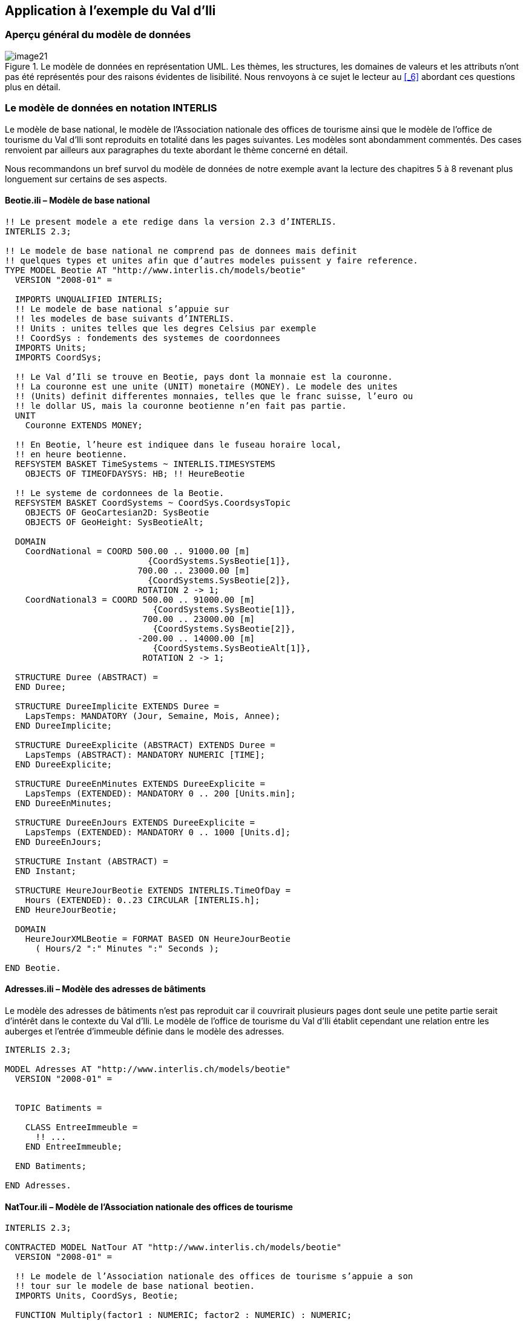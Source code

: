 [#_4]
== Application à l'exemple du Val d'Ili

[#_4_1]
=== Aperçu général du modèle de données

.Le modèle de données en représentation UML. Les thèmes, les structures, les domaines de valeurs et les attributs n'ont pas été représentés pour des raisons évidentes de lisibilité. Nous renvoyons à ce sujet le lecteur au <<_6>> abordant ces questions plus en détail.
image::img/image21.png[]


[#_4_2]
=== Le modèle de données en notation INTERLIS

Le modèle de base national, le modèle de l'Association nationale des offices de tourisme ainsi que le modèle de l'office de tourisme du Val d'Ili sont reproduits en totalité dans les pages suivantes. Les modèles sont abondamment commentés. Des cases renvoient par ailleurs aux paragraphes du texte abordant le thème concerné en détail.

Nous recommandons un bref survol du modèle de données de notre exemple avant la lecture des chapitres 5 à 8 revenant plus longuement sur certains de ses aspects.

[#_4_2_1]
==== Beotie.ili – Modèle de base national

[source]
----
!! Le present modele a ete redige dans la version 2.3 d’INTERLIS.
INTERLIS 2.3;

!! Le modele de base national ne comprend pas de donnees mais definit
!! quelques types et unites afin que d’autres modeles puissent y faire reference.
TYPE MODEL Beotie AT "http://www.interlis.ch/models/beotie"
  VERSION "2008-01" =

  IMPORTS UNQUALIFIED INTERLIS;
  !! Le modele de base national s’appuie sur
  !! les modeles de base suivants d’INTERLIS.
  !! Units : unites telles que les degres Celsius par exemple
  !! CoordSys : fondements des systemes de coordonnees
  IMPORTS Units;
  IMPORTS CoordSys;

  !! Le Val d’Ili se trouve en Beotie, pays dont la monnaie est la couronne.
  !! La couronne est une unite (UNIT) monetaire (MONEY). Le modele des unites
  !! (Units) definit differentes monnaies, telles que le franc suisse, l’euro ou
  !! le dollar US, mais la couronne beotienne n’en fait pas partie.
  UNIT
    Couronne EXTENDS MONEY;

  !! En Beotie, l’heure est indiquee dans le fuseau horaire local,
  !! en heure beotienne.
  REFSYSTEM BASKET TimeSystems ~ INTERLIS.TIMESYSTEMS
    OBJECTS OF TIMEOFDAYSYS: HB; !! HeureBeotie

  !! Le systeme de cordonnees de la Beotie.
  REFSYSTEM BASKET CoordSystems ~ CoordSys.CoordsysTopic
    OBJECTS OF GeoCartesian2D: SysBeotie
    OBJECTS OF GeoHeight: SysBeotieAlt;

  DOMAIN
    CoordNational = COORD 500.00 .. 91000.00 [m]
                            {CoordSystems.SysBeotie[1]},
                          700.00 .. 23000.00 [m]
                            {CoordSystems.SysBeotie[2]},
                          ROTATION 2 -> 1;
    CoordNational3 = COORD 500.00 .. 91000.00 [m]
                             {CoordSystems.SysBeotie[1]},
                           700.00 .. 23000.00 [m]
                             {CoordSystems.SysBeotie[2]},
                          -200.00 .. 14000.00 [m]
                             {CoordSystems.SysBeotieAlt[1]},
                           ROTATION 2 -> 1;

  STRUCTURE Duree (ABSTRACT) =
  END Duree;

  STRUCTURE DureeImplicite EXTENDS Duree =
    LapsTemps: MANDATORY (Jour, Semaine, Mois, Annee);
  END DureeImplicite;

  STRUCTURE DureeExplicite (ABSTRACT) EXTENDS Duree =
    LapsTemps (ABSTRACT): MANDATORY NUMERIC [TIME];
  END DureeExplicite;

  STRUCTURE DureeEnMinutes EXTENDS DureeExplicite =
    LapsTemps (EXTENDED): MANDATORY 0 .. 200 [Units.min];
  END DureeEnMinutes;

  STRUCTURE DureeEnJours EXTENDS DureeExplicite =
    LapsTemps (EXTENDED): MANDATORY 0 .. 1000 [Units.d];
  END DureeEnJours;

  STRUCTURE Instant (ABSTRACT) =
  END Instant;

  STRUCTURE HeureJourBeotie EXTENDS INTERLIS.TimeOfDay =
    Hours (EXTENDED): 0..23 CIRCULAR [INTERLIS.h];
  END HeureJourBeotie;

  DOMAIN
    HeureJourXMLBeotie = FORMAT BASED ON HeureJourBeotie
      ( Hours/2 ":" Minutes ":" Seconds );

END Beotie.
----

[#_4_2_2]
==== Adresses.ili – Modèle des adresses de bâtiments

Le modèle des adresses de bâtiments n'est pas reproduit car il couvrirait plusieurs pages dont seule une petite partie serait d'intérêt dans le contexte du Val d'Ili. Le modèle de l'office de tourisme du Val d'Ili établit cependant une relation entre les auberges et l'entrée d'immeuble définie dans le modèle des adresses.

[source]
----
INTERLIS 2.3;

MODEL Adresses AT "http://www.interlis.ch/models/beotie"
  VERSION "2008-01" =


  TOPIC Batiments =

    CLASS EntreeImmeuble =
      !! ...
    END EntreeImmeuble;

  END Batiments;

END Adresses.
----

[#_4_2_3]
==== NatTour.ili – Modèle de l'Association nationale des offices de tourisme

[source]
----
INTERLIS 2.3;

CONTRACTED MODEL NatTour AT "http://www.interlis.ch/models/beotie"
  VERSION "2008-01" =

  !! Le modele de l’Association nationale des offices de tourisme s’appuie a son
  !! tour sur le modele de base national beotien.
  IMPORTS Units, CoordSys, Beotie;

  FUNCTION Multiply(factor1 : NUMERIC; factor2 : NUMERIC) : NUMERIC;

  !! Une designation englobe un nom de meme que la langue dans
  !! laquelle ce nom est exprime.
  STRUCTURE Designation =
    !! La longueur du nom n’est pas limitee.
    Nom: TEXT;
    !! Code de langue a deux caracteres selon ISO 639.
    !! Exemples : de = allemand, fr = francais,
    !! it = italien, rm = romanche, en = anglais.
    Langue: TEXT*2;
  END Designation;


  TOPIC RemonteesMecaniques =

    !! La designation d’une remontee mecanique est identique
    !! a une designation courante (sauf qu’elle comprend au
    !! plus 100 caracteres), mais comporte en plus une forme
    !! abregee du nom, par exemple "RDI" pour les Remontees
    !! mecaniques de la Dent d’Ili.
    STRUCTURE DesignationEntreprise EXTENDS Designation =
      Nom (EXTENDED): TEXT*100;
      NomAbrege: TEXT*10;
    END DesignationEntreprise;

    !! Une societe de remontees mecaniques exploite un reseau de lignes.
    CLASS SocieteRemonteesMecaniques =
      !! Les noms de cette societe de remontees mecaniques, en differentes langues
      !! le cas echeant. Un (1) nom au moins doit etre connu, il n’existe par
      !! ailleurs aucune limite superieure (*) au nombre de noms.
      Noms: BAG {1..*} OF DesignationEntreprise;
      !! Il ne doit exister qu’une seule designation de la
      !! remontee par langue : les Remontees mecaniques de
      !! la Dent d’Ili ne peuvent ainsi posseder qu’un seul
      !! nom en italien. Toutefois, cette restriction ne s’applique que localement,
      !! donc a une societe de remontees mecaniques donnee. Ainsi, les Remontees
      !! mecaniques des montagnes bleues peuvent elles aussi disposer d’un nom en
      !! italien.
    UNIQUE
      (LOCAL) Noms : Langue;
    END SocieteRemonteesMecaniques;

    CLASS RemonteeMecanique =
      !! Les noms de cette remontee mecanique, eventuellement en differentes
      !! langues. Un (1) nom au moins doit etre connu, il n’existe par ailleurs
      !! aucune limite superieure (*) au nombre de noms.
      Noms: BAG {1..*} OF Designation;
      PosStationInf: Beotie.CoordNational;
      PosStationSup: Beotie.CoordNational;
      DureeTrajet: Beotie.DureeEnMinutes;
      !! Le genre exact de ligne dont il s’agit.
      Genre: (CheminFerCremaillere,
              Funiculaire,
              Telepherique,
              Remonte_pente,
              Telesiege,
              Telecabine);
    END RemonteeMecanique;

    ASSOCIATION =
      !! Indication des lignes exploitees par une societe donnee.
      !! Exemple: les "Remontees mecaniques de la Dent d’Ili" exploitent le
      !! funiculaire "Ili-village - Dent d’Ili", le telecabine
      !! "Ili-les-Bains-Crete d’Ili" et le remonte-pente "Crete d’Ili-Dent d’Ili".
      !! Une societe de remontees mecaniques peut exploiter un nombre quelconque
      !! {*} de remontees mecaniques et il en existe un seul {1} exploitant par
      !! ligne.
      !! Les caracteres -- representent une relation ordinaire, -<>signifie que la
      !! relation est un peu plus intense qu’a l’ordinaire, il s’agit de ce que
      !! l’on appelle une agregation.
      Exploitant -<> {1} SocieteRemonteesMecaniques;
      Ligne_Remontee -- {*} RemonteeMecanique;
    END;

    ASSOCIATION =
      Filiale -- {*} SocieteRemonteesMecaniques;
      Mere -- {0..1} SocieteRemonteesMecaniques;
    END;

  END RemonteesMecaniques;


  TOPIC Billets =
    DEPENDS ON RemonteesMecaniques;
    !! Les durees implicitement definies au niveau national
    !! sont le jour, la semaine, le mois et l’annee. Il existe
    !! une duree implicite supplementaire dans le cas des billets, a savoir
    !! la saison (pour les forfaits a la saison).

    STRUCTURE DureeImplicite EXTENDS Beotie.DureeImplicite =
      LapsTemps (EXTENDED): (Saison);
    END DureeImplicite;

    !! Une zone dans laquelle un type de billet donne est
    !! valable.
    CLASS ZoneTarifaire (ABSTRACT) =
    END ZoneTarifaire;

    CLASS ZoneTarifaireExplicite EXTENDS ZoneTarifaire =
    END ZoneTarifaireExplicite;

    !! Un type de billets, par exemple le forfait hebdomadaire "Ilosaurus".
    CLASS TypeBillet =
      !! Les noms de ce type de billets, en differentes langues le cas echeant.
      !! Un (1) nom au moins doit etre connu, il n’existe par ailleurs
      !! aucune limite superieure (*) au nombre de noms.
      Noms: BAG {1..*} OF Designation;
      !! Le prix d’un billet exprime en couronnes, monnaie
      !! definie dans le modele de base national beotien.
      Prix: MANDATORY 0.00 .. 9999.99 [Beotie.Couronne];
      !! La duree de validite d’un billet. Elle peut etre explicite,
      !! par exemple pour des billets valables durant 120 minutes, ou
      !! implicite, par exemple pour des forfaits hebdomadaires ou a la saison.
      DureeValidite: MANDATORY Beotie.Duree;
    END TypeBillet;

    ASSOCIATION =
      ZoneTarifaire -- {1} ZoneTarifaire;
      TypeBillet -- {*} TypeBillet;
    END;

    ASSOCIATION Validite (ABSTRACT) =
      RemonteeMecanique (EXTERNAL) -- {*} NatTour.RemonteesMecaniques
                                          .RemonteeMecanique;
      ZoneTarifaire -- {*} ZoneTarifaire;
    END Validite;

    !! Une relation entre la remontee mecanique et la zone tarifaire,
    !! non derivee mais entree manuellement.
    ASSOCIATION ValiditeExplicite EXTENDS Validite =
      ZoneTarifaire (EXTENDED) -- ZoneTarifaireExplicite;
    END ValiditeExplicite;

    ASSOCIATION Pourcentage =
      Participant (EXTERNAL) -- {*} NatTour.RemonteesMecaniques
                                    .SocieteRemonteesMecaniques;
      TypeBillet -- {*} TypeBillet;
    ATTRIBUTE
      Pourcentage: 0.0 .. 100.0 [Units.Percent];
    END Pourcentage;

    CLASS PointVente =
      Noms: BAG {1..*} OF Designation;
    END PointVente;

    CLASS Saison =
      Debut: FORMAT INTERLIS.XMLDate "1900-1-1" .. "2299-12-31";
      Fin: FORMAT INTERLIS.XMLDate "1900-1-1" .. "2299-12-31";
    END Saison;

    ASSOCIATION Vente =
      PointVente -- {*} PointVente;
      Saison -- {*} Saison;
      TypeBillet -- {*} TypeBillet;
    ATTRIBUTE
      Nombre: 1 .. 999999 [Units.CountedObjects];
      Montant: 0.00 .. 9999999.99 [Beotie.Couronne]
        := Multiply(Nombre, TypeBillet -> Prix);
    END Vente;

  END Billets;

END NatTour.
----

[#_4_2_4]
==== IlisTour.ili – Modèle de l'office de tourisme du Val d'Ili

[source]
----
INTERLIS 2.3;

CONTRACTED MODEL IlisTour AT "http://www.interlis.ch/models/beotie"
  VERSION "2008-01" =

!! Pour que ce modele puisse etre mis en oeuvre, un logiciel
!! doit prendre en charge la fonction BeotieVersWGS84.
!! Cette condition ne peut pas etre simplement supposee mais doit faire l’objet
!! d’un contrat etabli avec le developpeur. La necessite d’un tel contrat est
!! signalee via CONTRACTED.

  IMPORTS UNQUALIFIED INTERLIS;
  IMPORTS Units, CoordSys, Beotie, Adresses, NatTour;

  !! Un service specifique doit etre propose aux touristes en possession de
  !! recepteurs GPS basiques. Ceux-ci leur presentent des coordonnees dans le
  !! systeme WGS84, exprimees en unites angulaires : degres, minutes et secondes;
  !! l’unite correspondante est deja definie dans le modele des unites d’INTERLIS.
  REFSYSTEM BASKET CoordSystems ~ CoordSys.CoordsysTopic
    OBJECTS OF GeoEllipsoidal: WGS84
    OBJECTS OF GeoHeight: WGS84A;

  DOMAIN
    WGS84Coord = COORD -90.00000 ..  90.00000 [Units.Angle_Degree] {WGS84[1]},
                         0.00000 .. 359.99999 CIRCULAR [Units.Angle_Degree]
                                                       {WGS84[2]},
                        -2000.00 ..   9000.00 [m] {WGS84A[1]};

    LigneBeotie (ABSTRACT) = POLYLINE VERTEX Beotie.CoordNational;
    LigneBeotieNormale EXTENDS LigneBeotie = POLYLINE WITH (STRAIGHTS, ARCS);
    LigneBeotieOrientee EXTENDS LigneBeotieNormale = DIRECTED POLYLINE;
    SurfaceBeotie = SURFACE WITH (STRAIGHTS, ARCS) VERTEX Beotie.CoordNational
                    WITHOUT OVERLAPS > 0.02;
    PartitionTerritoireBeotie EXTENDS SurfaceBeotie = AREA;

  !! Conversion de coordonnees nationales beotiennes en WGS84.
  FUNCTION BeotieVersWGS84 (Bo: Beotie.CoordNational): WGS84Coord;
  FUNCTION InSurface (Position: Beotie.CoordNational;
                      Secteur: SurfaceBeotie): BOOLEAN;


  TOPIC Remontees_RDI EXTENDS NatTour.RemonteesMecaniques =

    CLASS Remontee_RDI EXTENDS NatTour.RemonteesMecaniques.RemonteeMecanique =
      !! Dans le Val d’Ili, il existe une remontee mecanique
      !! d’un type un peu particulier : le bus des neiges.
      Genre (EXTENDED): (BusDesNeiges);
      !! L’Association nationale des offices de tourisme ne s’interesse pas aux
      !! altitudes. Celles-ci revetent cependant une grande importance dans une
      !! station de sports d’hiver telle que le Val d’Ili. C’est pourquoi les
      !! positions sont saisies sous forme de coordonnees tridimensionnelles dans
      !! le Val d’Ili (altitudes comprises), ce qui constitue ainsi une extension
      !! par rapport au modele national.
      PosStationInf (EXTENDED): Beotie.CoordNational3;
      PosStationSup (EXTENDED): Beotie.CoordNational3;
      PosStationInfWGS: WGS84Coord := BeotieVersWGS84(PosStationInf);
      PosStationSupWGS: WGS84Coord := BeotieVersWGS84(PosStationSup);
      !! Une web-cam est installee sur certaines lignes, filmant en continu les
      !! alentours de la station superieure afin que les touristes tentes de s’y
      !! rendre puissent voir si le jeu en vaut la chandelle. L’acces a la
      !! remontee concernee informe l’usager de l’emplacement auquel l’image
      !! actuelle peut etre consultee, via un identifiant URI (Uniform
      !! Resource Identifier, adresse sur Internet).
      ImageStationSuperieure: URI;
      Trace: LigneBeotieNormale;
      RandonneursLugeurs: (inadapte, adapte);
    END Remontee_RDI;

    VIEW CheckTraceeStartAndEndPoint
      INSPECTION OF Tracee ~ Remontee_RDI -> Trace;
    =
    MANDATORY CONSTRAINT
      !! La station inferieure doit etre le premier point du
      !! trace et la station superieure son dernier point.
      Tracee -> Segments[FIRST] -> SegmentEndPoint == PARENT -> PosStationInf
        AND
      Tracee -> Segments[LAST] -> SegmentEndPoint == PARENT -> PosStationSup;
    END CheckTraceeStartAndEndPoint;

    !! Une zone tarifaire particuliere concernant l’ensemble des lignes traversant
    !! un secteur bien delimite au plan geographique.
    CLASS ZoneTarifaireDansSecteur EXTENDS NatTour.Billets.ZoneTarifaire =
      Secteur: SurfaceBeotie;
    END ZoneTarifaireDansSecteur;

    !! Une vue englobant toutes les remontees mecaniques dont les stations
    !! inferieures et superieures se trouvent dans le secteur d’une zone tarifaire
    !! donnee. Bien sur, seules peuvent etre prises en compte les zones tarifaires
    !! decrites sous forme de secteur geographique (ZoneTarifaireDansSecteur);
    !! une zone tarifaire explicite serait denuee de signification ici.
    VIEW RemonteesMecaniquesDansSecteur
      JOIN OF RM ~ NatTour.RemonteesMecaniques.RemonteeMecanique,
              ZT ~ ZoneTarifaireDansSecteur;
    WHERE InSurface(RM -> PosStationInf, ZT -> Secteur) AND
          InSurface(RM -> PosStationSup, ZT -> Secteur);
    =
    END RemonteesMecaniquesDansSecteur;

    !! Une relation entre le type de billet et la zone
    !! tarifaire qui n’est pas entree manuellement mais se
    !! deduit automatiquement de la position des stations
    !! inferieure et superieure.
    ASSOCIATION ValiditeDansSecteur EXTENDS NatTour.Billets.Validite
    DERIVED FROM RDS ~ RemonteesMecaniquesDansSecteur
    =
      RemonteeMecanique (EXTENDED) -- RemonteeMecanique := RDS -> RM;
      ZoneTarifaire (EXTENDED) -- ZoneTarifaireDansSecteur := RDS -> ZT;
    END ValiditeDansSecteur;

  END Remontees_RDI;


  TOPIC Auberges =
    DEPENDS ON Adresses.Batiments;

    CLASS Auberge =
      !! Les noms de cette auberge, en plusieurs langues le cas echeant.
      !! Un (1) nom au moins doit etre connu, il n’existe par ailleurs
      !! aucune limite superieure (*) au nombre de noms.
      Noms: BAG {1..*} OF NatTour.Designation;
      !! L’adresse Internet (Uniform Resource Identifier,
      !! URI en abrege) d’une photo de l’auberge.
      Photo: URI;
    END Auberge;

    !! Les Ilinois ne definissent pas eux-memes ce qu’ils entendent par une
    !! adresse. Ils etablissent a la place une relation entre une auberge et
    !! l’entree d’immeuble correspondante. Ils peuvent ainsi acceder aux
    !! coordonnees des auberges via les donnees de la mensuration officielle et
    !! se dispenser de les saisir eux-memes.
    ASSOCIATION =
      Auberge -- Auberge;
      Entree (EXTERNAL) -- Adresses.Batiments.EntreeImmeuble;
    END;

  END Auberges;


  TOPIC Planification_RDI =
    DEPENDS ON IlisTour. Remontees_RDI;

    CLASS HoraireService =
      DateDebut: INTERLIS.XMLDate;
      Ouverture: Beotie.HeureJourXMLBeotie;
      Fermeture: Beotie.HeureJourXMLBeotie;
    END HoraireService;

    ASSOCIATION =
      Ligne_Remontee (EXTERNAL) -<#> {1} IlisTour.Remontees_RDI.Remontee_RDI;
      HoraireService -- {*} HoraireService;
    END;

  END Planification_RDI;


  TOPIC Exploitation_RDI =
    DEPENDS ON IlisTour.Remontees_RDI;

    CLASS DecisionExploitation =
      Instant: INTERLIS.XMLDateTime;
      Decision: (oui, non);
    END DecisionExploitation;

    ASSOCIATION =
      Ligne_Remontee (EXTERNAL) -<#> {1} IlisTour.Remontees_RDI.Remontee_RDI;
      DecisionExploitation -- {*} DecisionExploitation;
    END;

  END Exploitation_RDI;


  TOPIC Actualite_RDI =
    DEPENDS ON IlisTour.Remontees_RDI;

    STRUCTURE InfoVent =
      DirectionVent: MANDATORY (N, NE, E, SE, S, SW, W, NW) CIRCULAR;
      VitesseVent: MANDATORY 0 .. 200 [Units.kmh];
    END InfoVent;

    CLASS MessageEtat =
      !! La temperature est indiquee en degres Celsius. Cette
      !! unite est definie dans le modeles des unites INTERLIS
      !! (Units). MANDATORY signifie que la temperature doit
      !! etre connue.
      Temperature: MANDATORY -50 .. 50 [Units.oC];
      !! L’attribut Vent se rapporte à la structure introduite ci-dessus
      !! InfoVent.
      Vent: InfoVent;
      DelaiAttente: Beotie.DureeEnMinutes;
      Saisi: MANDATORY INTERLIS.XMLDateTime;
    END MessageEtat;

    ASSOCIATION =
      Ligne_Remontee (EXTERNAL) -<#> {1} IlisTour.Remontees_RDI.Remontee_RDI;
      MessageEtat -- {*} MessageEtat;
    END;

  END Actualite_RDI;


  TOPIC Pistes =

    CLASS Piste =
      NiveauDifficulte: (bleu, rouge, noir: FINAL) ORDERED;
      TracePiste: LigneBeotieOrientee;
    END Piste;

  END Pistes;


  TOPIC EtatsPistes =

    CLASS EtatPiste =
      SurfacePreparee: PartitionTerritoireBeotie;
    END EtatPiste;

  END EtatsPistes;

END IlisTour.
----

[#_4_3]
=== Données du transfert

Les Ilinois doivent créer un fichier de transfert (à l'aide de leur logiciel) s'ils veulent transmettre la totalité de leurs données à l'Association nationale des offices de tourisme. Celui-ci sera en principe lu par un autre système informatique et n'aura donc pas à être consulté sous cette forme par une personne. Une petite partie du fichier de transfert est cependant reproduite dans la suite pour donner un aperçu de son organisation.

Les points de suspension (...) indiquent des parties non reproduites et les cases figurant sur la droite sont des commentaires ne faisant pas partie du fichier de transfert.

.Les remontées mécaniques installées sur les flancs de la Dent d'Ili constituent une partie des données contenues dans un fichier de transfert (reproduction de la figure 11). Le fichier suivant contient certaines des données relatives au tire-fesses d'Ili-village.
image::img/image11.png[]

[source,xml]
----
<?xml version="1.0" encoding="utf-8"?>
<TRANSFER xmlns="http://www.interlis.ch/INTERLIS2.3">

<HEADERSECTION VERSION="2.3" SENDER="BOTOURDI0">
  <ALIAS>...</ALIAS>
</HEADERSECTION>

<DATASECTION>
<BASKET BID="xBOTOURDI01234567" TOPICS="IlisTour.Remontees_RDI">
  <IlisTour.Remontees_RDI.Remontee_RDI TID="xBOTOURDI04231336">
    <Noms>
      <NatTour.Designation>
        <Nom>Tire-fesses Ili-village</Nom>
        <Langue>fr</Langue>
      </NatTour.Designation>
    </Noms>
    <PosStationInf>
      <P>
        <C1>7931.11</C1>
        <C2>13171.23</C2>
        <C3>1771.34</C3>
      </P>
    </PosStationInf>
    <PosStationSup>
      <P>
        <C1>8020.60</C1>
        <C2>13188.62</C2>
        <C3>1789.04</C3>
      </P>
    </PosStationSup>
    <DureeTrajet >
      <Beotie.DureeEnMinutes>
        <LapsTemps>3</LapsTemps>
      </Beotie.DureeEnMinutes>
    </DureeTrajet>
    <Genre>Remonte_pente</Genre>
    <PosStationInfWGS>
      <P>
        <C1>23.68611</C1>
        <C2>44.20278</C2>
        <C3>1771.34</C3>
      </P>
    </PosStationInfWGS>
    <PosStationSupWGS>
      <P>...</P>
    </PosStationSupWGS>
    <ImageStationSuperieure>
      http://www.ilishornbahnen.com/webcam?bahn=pony4
    </ImageStationSuperieure>
    <Trace>...</Trace>
    <RandonneursLugeurs>inadapte</RandonneursLugeurs>
    <HoraireService>...</HoraireService>
    <DecisionExploitation >...</DecisionExploitation>
    <MessageEtat>
      <IlisTour.Actualite_RDI.MessageEtat>
        <Temperature>13</Temperature>
        <Vent>
          <IlisTour.Actualite_RDI.InfoVent>
            <DirectionVent>NE</DirectionVent>
            <VitesseVent>13</VitesseVent>
          </IlisTour.Actualite_RDI.InfoVent>
        </Vent>
        <DelaiAttente>
          <Beotie.DureeEnMinutes>
            <LapsTemps>8</LapsTemps>
          </Beotie.DureeEnMinutes>
        </DelaiAttente>
        <Saisi>2002-11-25T15:11:00</Saisi>
      </IlisTour.Actualite_RDI.MessageEtat>
    </MessageEtat>
  </IlisTour.Remontees_RDI.Remontee_RDI>
</BASKET>
</DATASECTION>
</TRANSFER>
----
